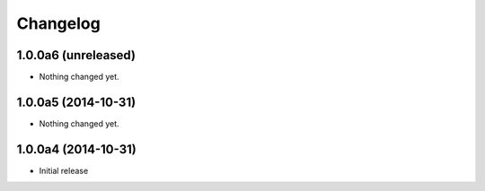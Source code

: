 Changelog
=========

1.0.0a6 (unreleased)
--------------------

- Nothing changed yet.


1.0.0a5 (2014-10-31)
--------------------

- Nothing changed yet.


1.0.0a4 (2014-10-31)
--------------------

- Initial release

